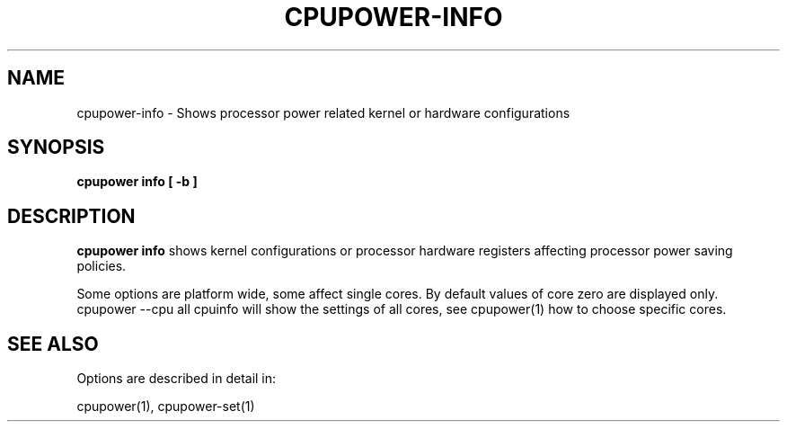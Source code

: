 .TH CPUPOWER\-INFO "1" "22/02/2011" "" "cpupower Manual"
.SH NAME
cpupower\-info \- Shows processor power related kernel or hardware configurations
.SH SYNOPSIS
.ft B
.B cpupower info [ \-b ]

.SH DESCRIPTION
\fBcpupower info \fP shows kernel configurations or processor hardware
registers affecting processor power saving policies.

Some options are platform wide, some affect single cores. By default values
of core zero are displayed only. cpupower --cpu all cpuinfo will show the
settings of all cores, see cpupower(1) how to choose specific cores.

.SH "SEE ALSO"
Options are described in detail in:

cpupower(1), cpupower-set(1)
